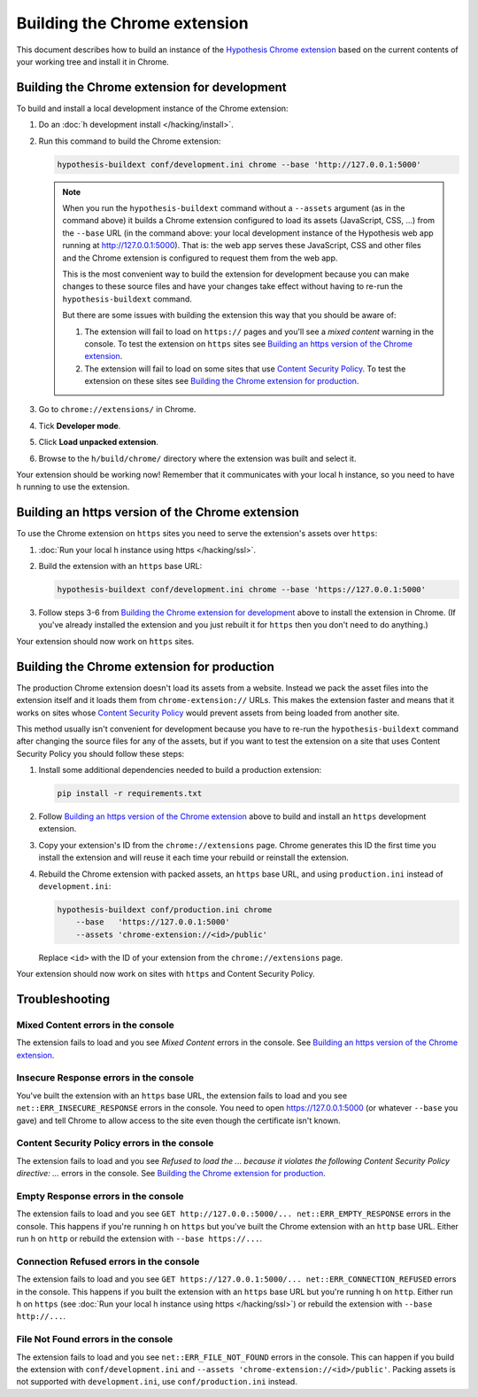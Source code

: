 =============================
Building the Chrome extension
=============================

This document describes how to build an instance of the
`Hypothesis Chrome extension`_ based on the current contents of your working
tree and install it in Chrome.

.. _Hypothesis Chrome extension: https://chrome.google.com/webstore/detail/hypothesis-web-pdf-annota/bjfhmglciegochdpefhhlphglcehbmek

---------------------------------------------
Building the Chrome extension for development
---------------------------------------------

To build and install a local development instance of the Chrome extension:

1. Do an :doc:`h development install </hacking/install>`.

2. Run this command to build the Chrome extension:

   .. code-block:: bash

      hypothesis-buildext conf/development.ini chrome --base 'http://127.0.0.1:5000'

   .. note::

      When you run the ``hypothesis-buildext`` command without a ``--assets``
      argument (as in the command above) it builds a Chrome extension
      configured to load its assets (JavaScript, CSS, ...) from the ``--base``
      URL (in the command above: your local development instance of the
      Hypothesis web app running at http://127.0.0.1:5000). That is: the web
      app serves these JavaScript, CSS and other files and the Chrome extension
      is configured to request them from the web app.

      This is the most convenient way to build the extension for development
      because you can make changes to these source files and have your changes
      take effect without having to re-run the ``hypothesis-buildext`` command.

      But there are some issues with building the extension this way that you
      should be aware of:

      1. The extension will fail to load on ``https://`` pages and you'll see a
         *mixed content* warning in the console. To test the extension on
         ``https`` sites see
         `Building an https version of the Chrome extension`_.

      2. The extension will fail to load on some sites that use
         `Content Security Policy`_. To test the extension on these sites see
         `Building the Chrome extension for production`_.

3. Go to ``chrome://extensions/`` in Chrome.

4. Tick **Developer mode**.

5. Click **Load unpacked extension**.

6. Browse to the ``h/build/chrome/`` directory where the extension was built
   and select it.

Your extension should be working now! Remember that it communicates with your
local h instance, so you need to have h running to use the extension.

.. _Content Security Policy: http://en.wikipedia.org/wiki/Content_Security_Policy

-------------------------------------------------
Building an https version of the Chrome extension
-------------------------------------------------

To use the Chrome extension on ``https`` sites you need to serve the
extension's assets over ``https``:

1. :doc:`Run your local h instance using https </hacking/ssl>`.

2. Build the extension with an ``https`` base URL:

   .. code-block:: bash

      hypothesis-buildext conf/development.ini chrome --base 'https://127.0.0.1:5000'

3. Follow steps 3-6 from `Building the Chrome extension for development`_
   above to install the extension in Chrome. (If you've already installed the
   extension and you just rebuilt it for ``https`` then you don't need to do
   anything.)

Your extension should now work on ``https`` sites.


--------------------------------------------
Building the Chrome extension for production
--------------------------------------------

The production Chrome extension doesn't load its assets from a website. Instead
we pack the asset files into the extension itself and it loads them from
``chrome-extension://`` URLs. This makes the extension faster and means that it
works on sites whose `Content Security Policy`_ would prevent assets from being
loaded from another site.

This method usually isn't convenient for development because you have to re-run
the ``hypothesis-buildext`` command after changing the source files for any of
the assets, but if you want to test the extension on a site that uses Content
Security Policy you should follow these steps:

1. Install some additional dependencies needed to build a production extension:

   .. code-block:: bash

      pip install -r requirements.txt

2. Follow  `Building an https version of the Chrome extension`_ above to build
   and install an ``https`` development extension.

3. Copy your extension's ID from the ``chrome://extensions`` page.
   Chrome generates this ID the first time you install the extension and will
   reuse it each time your rebuild or reinstall the extension.

4. Rebuild the Chrome extension with packed assets, an ``https`` base URL, and
   using ``production.ini`` instead of ``development.ini``:

   .. code-block:: bash

      hypothesis-buildext conf/production.ini chrome
          --base   'https://127.0.0.1:5000'
          --assets 'chrome-extension://<id>/public'

   Replace ``<id>`` with the ID of your extension from the
   ``chrome://extensions`` page.

Your extension should now work on sites with ``https`` and Content Security
Policy.


---------------
Troubleshooting
---------------

Mixed Content errors in the console
===================================

The extension fails to load and you see *Mixed Content* errors in the console.
See `Building an https version of the Chrome extension`_.


Insecure Response errors in the console
=======================================

You've built the extension with an ``https`` base URL, the extension fails to
load and you see ``net::ERR_INSECURE_RESPONSE`` errors in the console.
You need to open https://127.0.0.1:5000 (or whatever ``--base`` you gave)
and tell Chrome to allow access to the site even though the certificate isn't
known.


Content Security Policy errors in the console
=============================================

The extension fails to load and you see
*Refused to load the ... because it violates the following Content Security Policy directive: ...*
errors in the console.
See `Building the Chrome extension for production`_.


Empty Response errors in the console
====================================

The extension fails to load and you see
``GET http://127.0.0.:5000/... net::ERR_EMPTY_RESPONSE`` errors in the console.
This happens if you're running h on ``https`` but you've built the Chrome
extension with an ``http`` base URL. Either run h on ``http`` or rebuild the
extension with ``--base https://...``.


Connection Refused errors in the console
========================================

The extension fails to load and you see
``GET https://127.0.0.1:5000/... net::ERR_CONNECTION_REFUSED`` errors in the
console. This happens if you built the extension with an ``https`` base URL
but you're running h on ``http``. Either run h on ``https`` (see
:doc:`Run your local h instance using https </hacking/ssl>`)
or rebuild the extension  with ``--base http://...``.


File Not Found errors in the console
====================================

The extension fails to load and you see ``net::ERR_FILE_NOT_FOUND`` errors in
the console. This can happen if you build the extension with
``conf/development.ini`` and ``--assets 'chrome-extension://<id>/public'``.
Packing assets is not supported with ``development.ini``, use
``conf/production.ini`` instead.
